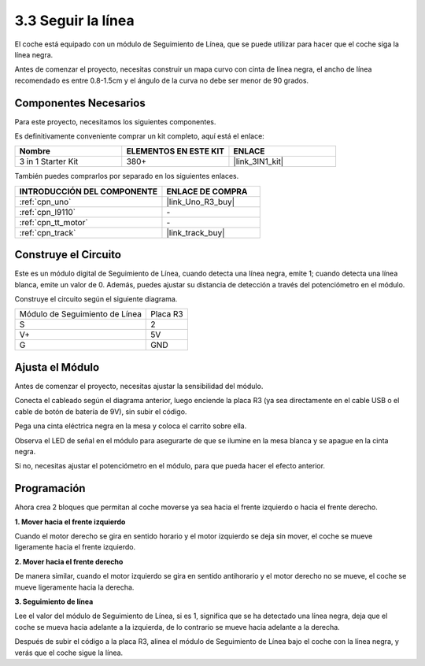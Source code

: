 .. _sh_line:

3.3 Seguir la línea
======================

El coche está equipado con un módulo de Seguimiento de Línea, que se puede utilizar para hacer que el coche siga la línea negra.

Antes de comenzar el proyecto, necesitas construir un mapa curvo con cinta de línea negra, el ancho de línea recomendado es entre 0.8-1.5cm y el ángulo de la curva no debe ser menor de 90 grados.

Componentes Necesarios
------------------------

Para este proyecto, necesitamos los siguientes componentes.

Es definitivamente conveniente comprar un kit completo, aquí está el enlace:

.. list-table::
    :widths: 20 20 20
    :header-rows: 1

    *   - Nombre	
        - ELEMENTOS EN ESTE KIT
        - ENLACE
    *   - 3 in 1 Starter Kit
        - 380+
        - |link_3IN1_kit|

También puedes comprarlos por separado en los siguientes enlaces.

.. list-table::
    :widths: 30 20
    :header-rows: 1

    *   - INTRODUCCIÓN DEL COMPONENTE
        - ENLACE DE COMPRA

    *   - :ref:`cpn_uno`
        - |link_Uno_R3_buy|
    *   - :ref:`cpn_l9110` 
        - \-
    *   - :ref:`cpn_tt_motor`
        - \-
    *   - :ref:`cpn_track`
        - |link_track_buy|

Construye el Circuito
-----------------------

Este es un módulo digital de Seguimiento de Línea, cuando detecta una línea negra, emite 1; cuando detecta una línea blanca, emite un valor de 0. Además, puedes ajustar su distancia de detección a través del potenciómetro en el módulo.

Construye el circuito según el siguiente diagrama.

.. list-table:: 

    * - Módulo de Seguimiento de Línea
      - Placa R3
    * - S
      - 2
    * - V+
      - 5V
    * - G
      - GND

.. image:: img/car_4.png
    :width: 800

Ajusta el Módulo
-----------------------

Antes de comenzar el proyecto, necesitas ajustar la sensibilidad del módulo.

Conecta el cableado según el diagrama anterior, luego enciende la placa R3 (ya sea directamente en el cable USB o el cable de botón de batería de 9V), sin subir el código.

Pega una cinta eléctrica negra en la mesa y coloca el carrito sobre ella.

Observa el LED de señal en el módulo para asegurarte de que se ilumine en la mesa blanca y se apague en la cinta negra.

Si no, necesitas ajustar el potenciómetro en el módulo, para que pueda hacer el efecto anterior.

.. image:: img/line_track_cali.JPG


Programación
--------------

Ahora crea 2 bloques que permitan al coche moverse ya sea hacia el frente izquierdo o hacia el frente derecho.

**1. Mover hacia el frente izquierdo**

Cuando el motor derecho se gira en sentido horario y el motor izquierdo se deja sin mover, el coche se mueve ligeramente hacia el frente izquierdo.

.. image:: img/3_forward_left.png

**2. Mover hacia el frente derecho**

De manera similar, cuando el motor izquierdo se gira en sentido antihorario y el motor derecho no se mueve, el coche se mueve ligeramente hacia la derecha.

.. image:: img/3_forward_left.png

**3. Seguimiento de línea**

Lee el valor del módulo de Seguimiento de Línea, si es 1, significa que se ha detectado una línea negra, deja que el coche se mueva hacia adelante a la izquierda, de lo contrario se mueve hacia adelante a la derecha.

.. image:: img/3_follow.png

Después de subir el código a la placa R3, alinea el módulo de Seguimiento de Línea bajo el coche con la línea negra, y verás que el coche sigue la línea.
